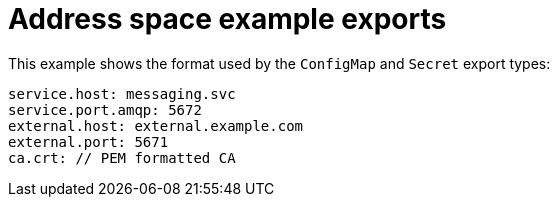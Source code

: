 // Module included in the following assemblies:
//
// assembly-managing-address-spaces.adoc

[id='ref-address-space-example-exports-{context}']
= Address space example exports

This example shows the format used by the `ConfigMap` and `Secret` export types:

[source,yaml,options="nowrap"]
----
service.host: messaging.svc
service.port.amqp: 5672
external.host: external.example.com
external.port: 5671
ca.crt: // PEM formatted CA
----
